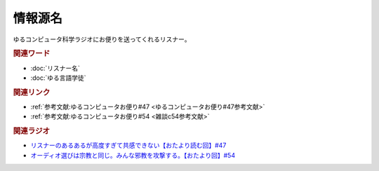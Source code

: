 情報源名
==========================================
.. glossary::
    情報源名 : し

ゆるコンピュータ科学ラジオにお便りを送ってくれるリスナー。

.. rubric:: 関連ワード
* :doc:`リスナー名` 
* :doc:`ゆる言語学徒` 

.. rubric:: 関連リンク
* :ref:`参考文献:ゆるコンピュータお便り#47 <ゆるコンピュータお便り#47参考文献>`
* :ref:`参考文献:ゆるコンピュータお便り#54 <雑談c54参考文献>`

.. rubric:: 関連ラジオ
* `リスナーのあるあるが高度すぎて共感できない【おたより読む回】#47`_
* `オーディオ選びは宗教と同じ。みんな邪教を攻撃する。【おたより回】#54`_

.. _リスナーのあるあるが高度すぎて共感できない【おたより読む回】#47: https://www.youtube.com/watch?v=yNK58rgDS9E
.. _オーディオ選びは宗教と同じ。みんな邪教を攻撃する。【おたより回】#54: https://www.youtube.com/watch?v=_boJSEYtOu0
